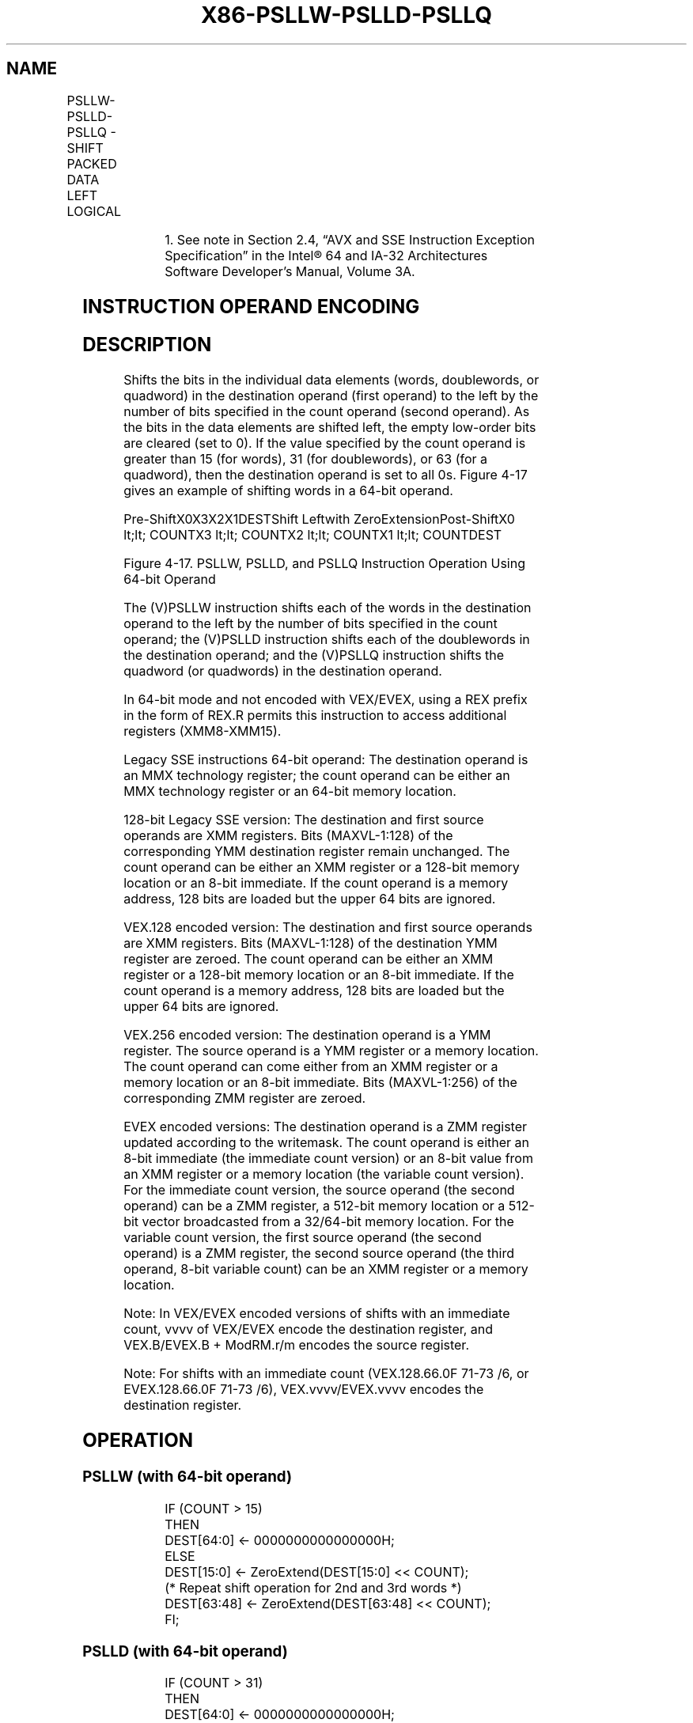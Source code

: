 .nh
.TH "X86-PSLLW-PSLLD-PSLLQ" "7" "May 2019" "TTMO" "Intel x86-64 ISA Manual"
.SH NAME
PSLLW-PSLLD-PSLLQ - SHIFT PACKED DATA LEFT LOGICAL
.TS
allbox;
l l l l l 
l l l l l .
\fB\fCOpcode/Instruction\fR	\fB\fCOp/En\fR	\fB\fC64/32 bit Mode Support\fR	\fB\fCCPUID Feature Flag\fR	\fB\fCDescription\fR
NP 0F F1 /mm, mm/m64	A	V/V	MMX	T{
Shift words in mm/m64 while shifting in 0s.
T}
66 0F F1 /xmm2/m128	A	V/V	SSE2	T{
Shift words in xmm2/m128 while shifting in 0s.
T}
NP 0F 71 /6 ib PSLLW imm8	B	V/V	MMX	T{
Shift words in imm8 while shifting in 0s.
T}
66 0F 71 /6 ib PSLLW imm8	B	V/V	SSE2	T{
Shift words in imm8 while shifting in 0s.
T}
NP 0F F2 /mm, mm/m64	A	V/V	MMX	T{
Shift doublewords in mm/m64 while shifting in 0s.
T}
66 0F F2 /xmm2/m128	A	V/V	SSE2	T{
Shift doublewords in xmm2/m128 while shifting in 0s.
T}
NP 0F 72 /6 ib1 PSLLD mm, imm8	B	V/V	MMX	T{
Shift doublewords in imm8 while shifting in 0s.
T}
66 0F 72 /6 ib PSLLD imm8	B	V/V	SSE2	T{
Shift doublewords in imm8 while shifting in 0s.
T}
NP 0F F3 /mm, mm/m64	A	V/V	MMX	T{
Shift quadword in mm/m64 while shifting in 0s.
T}
66 0F F3 /xmm2/m128	A	V/V	SSE2	T{
Shift quadwords in xmm2/m128 while shifting in 0s.
T}
NP 0F 73 /6 ib1 PSLLQ mm, imm8	B	V/V	MMX	T{
Shift quadword in imm8 while shifting in 0s.
T}
66 0F 73 /6 ib PSLLQ imm8	B	V/V	SSE2	T{
Shift quadwords in imm8 while shifting in 0s.
T}
T{
VEX.128.66.0F.WIG F1 /r VPSLLW xmm1, xmm2, xmm3/m128
T}
	C	V/V	AVX	T{
Shift words in xmm3/m128 while shifting in 0s.
T}
T{
VEX.128.66.0F.WIG 71 /6 ib VPSLLW xmm1, xmm2, imm8
T}
	D	V/V	AVX	T{
Shift words in imm8 while shifting in 0s.
T}
T{
VEX.128.66.0F.WIG F2 /r VPSLLD xmm1, xmm2, xmm3/m128
T}
	C	V/V	AVX	T{
Shift doublewords in xmm3/m128 while shifting in 0s.
T}
T{
VEX.128.66.0F.WIG 72 /6 ib VPSLLD xmm1, xmm2, imm8
T}
	D	V/V	AVX	T{
Shift doublewords in imm8 while shifting in 0s.
T}
T{
VEX.128.66.0F.WIG F3 /r VPSLLQ xmm1, xmm2, xmm3/m128
T}
	C	V/V	AVX	T{
Shift quadwords in xmm3/m128 while shifting in 0s.
T}
T{
VEX.128.66.0F.WIG 73 /6 ib VPSLLQ xmm1, xmm2, imm8
T}
	D	V/V	AVX	T{
Shift quadwords in imm8 while shifting in 0s.
T}
T{
VEX.256.66.0F.WIG F1 /r VPSLLW ymm1, ymm2, xmm3/m128
T}
	C	V/V	AVX2	T{
Shift words in xmm3/m128 while shifting in 0s.
T}
T{
VEX.256.66.0F.WIG 71 /6 ib VPSLLW ymm1, ymm2, imm8
T}
	D	V/V	AVX2	T{
Shift words in imm8 while shifting in 0s.
T}
.TE

.TS
allbox;
l l l l l 
l l l l l .
T{
VEX.256.66.0F.WIG F2 /r VPSLLD ymm1, ymm2, xmm3/m128
T}
	C	V/V	AVX2	T{
Shift doublewords in xmm3/m128 while shifting in 0s.
T}
T{
VEX.256.66.0F.WIG 72 /6 ib VPSLLD ymm1, ymm2, imm8
T}
	D	V/V	AVX2	T{
Shift doublewords in imm8 while shifting in 0s.
T}
T{
VEX.256.66.0F.WIG F3 /r VPSLLQ ymm1, ymm2, xmm3/m128
T}
	C	V/V	AVX2	T{
Shift quadwords in xmm3/m128 while shifting in 0s.
T}
T{
VEX.256.66.0F.WIG 73 /6 ib VPSLLQ ymm1, ymm2, imm8
T}
	D	V/V	AVX2	T{
Shift quadwords in imm8 while shifting in 0s.
T}
T{
EVEX.128.66.0F.WIG F1 /r VPSLLW xmm1 {k1}{z}, xmm2, xmm3/m128
T}
	G	V/V	AVX512VL AVX512BW	T{
Shift words in xmm2 left by amount specified in xmm3/m128 while shifting in 0s using writemask k1.
T}
T{
EVEX.256.66.0F.WIG F1 /r VPSLLW ymm1 {k1}{z}, ymm2, xmm3/m128
T}
	G	V/V	AVX512VL AVX512BW	T{
Shift words in ymm2 left by amount specified in xmm3/m128 while shifting in 0s using writemask k1.
T}
T{
EVEX.512.66.0F.WIG F1 /r VPSLLW zmm1 {k1}{z}, zmm2, xmm3/m128
T}
	G	V/V	AVX512BW	T{
Shift words in zmm2 left by amount specified in xmm3/m128 while shifting in 0s using writemask k1.
T}
T{
EVEX.128.66.0F.WIG 71 /6 ib VPSLLW xmm1 {k1}{z}, xmm2/m128, imm8
T}
	E	V/V	AVX512VL AVX512BW	T{
Shift words in xmm2/m128 left by imm8 while shifting in 0s using writemask k1.
T}
T{
EVEX.256.66.0F.WIG 71 /6 ib VPSLLW ymm1 {k1}{z}, ymm2/m256, imm8
T}
	E	V/V	AVX512VL AVX512BW	T{
Shift words in ymm2/m256 left by imm8 while shifting in 0s using writemask k1.
T}
T{
EVEX.512.66.0F.WIG 71 /6 ib VPSLLW zmm1 {k1}{z}, zmm2/m512, imm8
T}
	E	V/V	AVX512BW	T{
Shift words in zmm2/m512 left by imm8 while shifting in 0 using writemask k1.
T}
T{
EVEX.128.66.0F.W0 F2 /r VPSLLD xmm1 {k1}{z}, xmm2, xmm3/m128
T}
	G	V/V	AVX512VL AVX512F	T{
Shift doublewords in xmm2 left by amount specified in xmm3/m128 while shifting in 0s under writemask k1.
T}
T{
EVEX.256.66.0F.W0 F2 /r VPSLLD ymm1 {k1}{z}, ymm2, xmm3/m128
T}
	G	V/V	AVX512VL AVX512F	T{
Shift doublewords in ymm2 left by amount specified in xmm3/m128 while shifting in 0s under writemask k1.
T}
T{
EVEX.512.66.0F.W0 F2 /r VPSLLD zmm1 {k1}{z}, zmm2, xmm3/m128
T}
	G	V/V	AVX512F	T{
Shift doublewords in zmm2 left by amount specified in xmm3/m128 while shifting in 0s under writemask k1.
T}
T{
EVEX.128.66.0F.W0 72 /6 ib VPSLLD xmm1 {k1}{z}, xmm2/m128/m32bcst, imm8
T}
	F	V/V	AVX512VL AVX512F	T{
Shift doublewords in xmm2/m128/m32bcst left by imm8 while shifting in 0s using writemask k1.
T}
T{
EVEX.256.66.0F.W0 72 /6 ib VPSLLD ymm1 {k1}{z}, ymm2/m256/m32bcst, imm8
T}
	F	V/V	AVX512VL AVX512F	T{
Shift doublewords in ymm2/m256/m32bcst left by imm8 while shifting in 0s using writemask k1.
T}
T{
EVEX.512.66.0F.W0 72 /6 ib VPSLLD zmm1 {k1}{z}, zmm2/m512/m32bcst, imm8
T}
	F	V/V	AVX512F	T{
Shift doublewords in zmm2/m512/m32bcst left by imm8 while shifting in 0s using writemask k1.
T}
T{
EVEX.128.66.0F.W1 F3 /r VPSLLQ xmm1 {k1}{z}, xmm2, xmm3/m128
T}
	G	V/V	AVX512VL AVX512F	T{
Shift quadwords in xmm2 left by amount specified in xmm3/m128 while shifting in 0s using writemask k1.
T}
T{
EVEX.256.66.0F.W1 F3 /r VPSLLQ ymm1 {k1}{z}, ymm2, xmm3/m128
T}
	G	V/V	AVX512VL AVX512F	T{
Shift quadwords in ymm2 left by amount specified in xmm3/m128 while shifting in 0s using writemask k1.
T}
T{
EVEX.512.66.0F.W1 F3 /r VPSLLQ zmm1 {k1}{z}, zmm2, xmm3/m128
T}
	G	V/V	AVX512F	T{
Shift quadwords in zmm2 left by amount specified in xmm3/m128 while shifting in 0s using writemask k1.
T}
T{
EVEX.128.66.0F.W1 73 /6 ib VPSLLQ xmm1 {k1}{z}, xmm2/m128/m64bcst, imm8
T}
	F	V/V	AVX512VL AVX512F	T{
Shift quadwords in xmm2/m128/m64bcst left by imm8 while shifting in 0s using writemask k1.
T}
T{
EVEX.256.66.0F.W1 73 /6 ib VPSLLQ ymm1 {k1}{z}, ymm2/m256/m64bcst, imm8
T}
	F	V/V	AVX512VL AVX512F	T{
Shift quadwords in ymm2/m256/m64bcst left by imm8 while shifting in 0s using writemask k1.
T}
T{
EVEX.512.66.0F.W1 73 /6 ib VPSLLQ zmm1 {k1}{z}, zmm2/m512/m64bcst, imm8
T}
	F	V/V	AVX512F	T{
Shift quadwords in zmm2/m512/m64bcst left by imm8 while shifting in 0s using writemask k1.
T}
.TE

.PP
.RS

.PP
1\&. See note in Section 2.4, “AVX and SSE Instruction Exception
Specification” in the Intel® 64 and IA\-32 Architectures Software
Developer’s Manual, Volume 3A.

.RE

.SH INSTRUCTION OPERAND ENCODING
.TS
allbox;
l l l l l l 
l l l l l l .
Op/En	Tuple Type	Operand 1	Operand 2	Operand 3	Operand 4
A	NA	ModRM:reg (r, w)	ModRM:r/m (r)	NA	NA
B	NA	ModRM:r/m (r, w)	imm8	NA	NA
C	NA	ModRM:reg (w)	VEX.vvvv (r)	ModRM:r/m (r)	NA
D	NA	VEX.vvvv (w)	ModRM:r/m (r)	imm8	NA
E	Full Mem	EVEX.vvvv (w)	ModRM:r/m (R)	Imm8	NA
F	Full	EVEX.vvvv (w)	ModRM:r/m (R)	Imm8	NA
G	Mem128	ModRM:reg (w)	VEX.vvvv (r)	ModRM:r/m (r)	NA
.TE

.SH DESCRIPTION
.PP
Shifts the bits in the individual data elements (words, doublewords, or
quadword) in the destination operand (first operand) to the left by the
number of bits specified in the count operand (second operand). As the
bits in the data elements are shifted left, the empty low\-order bits are
cleared (set to 0). If the value specified by the count operand is
greater than 15 (for words), 31 (for doublewords), or 63 (for a
quadword), then the destination operand is set to all 0s. Figure 4\-17
gives an example of shifting words in a 64\-bit operand.

.PP
Pre\-ShiftX0X3X2X1DESTShift Leftwith ZeroExtensionPost\-ShiftX0 \&lt;\&lt;
COUNTX3 \&lt;\&lt; COUNTX2 \&lt;\&lt; COUNTX1 \&lt;\&lt; COUNTDEST

.PP
Figure 4\-17. PSLLW, PSLLD, and PSLLQ Instruction Operation Using 64\-bit
Operand

.PP
The (V)PSLLW instruction shifts each of the words in the destination
operand to the left by the number of bits specified in the count
operand; the (V)PSLLD instruction shifts each of the doublewords in the
destination operand; and the (V)PSLLQ instruction shifts the quadword
(or quadwords) in the destination operand.

.PP
In 64\-bit mode and not encoded with VEX/EVEX, using a REX prefix in the
form of REX.R permits this instruction to access additional registers
(XMM8\-XMM15).

.PP
Legacy SSE instructions 64\-bit operand: The destination operand is an
MMX technology register; the count operand can be either an MMX
technology register or an 64\-bit memory location.

.PP
128\-bit Legacy SSE version: The destination and first source operands
are XMM registers. Bits (MAXVL\-1:128) of the corresponding YMM
destination register remain unchanged. The count operand can be either
an XMM register or a 128\-bit memory location or an 8\-bit immediate. If
the count operand is a memory address, 128 bits are loaded but the upper
64 bits are ignored.

.PP
VEX.128 encoded version: The destination and first source operands are
XMM registers. Bits (MAXVL\-1:128) of the destination YMM register are
zeroed. The count operand can be either an XMM register or a 128\-bit
memory location or an 8\-bit immediate. If the count operand is a memory
address, 128 bits are loaded but the upper 64 bits are ignored.

.PP
VEX.256 encoded version: The destination operand is a YMM register. The
source operand is a YMM register or a memory location. The count operand
can come either from an XMM register or a memory location or an 8\-bit
immediate. Bits (MAXVL\-1:256) of the corresponding ZMM register are
zeroed.

.PP
EVEX encoded versions: The destination operand is a ZMM register updated
according to the writemask. The count operand is either an 8\-bit
immediate (the immediate count version) or an 8\-bit value from an XMM
register or a memory location (the variable count version). For the
immediate count version, the source operand (the second operand) can be
a ZMM register, a 512\-bit memory location or a 512\-bit vector
broadcasted from a 32/64\-bit memory location. For the variable count
version, the first source operand (the second operand) is a ZMM
register, the second source operand (the third operand, 8\-bit variable
count) can be an XMM register or a memory location.

.PP
Note: In VEX/EVEX encoded versions of shifts with an immediate count,
vvvv of VEX/EVEX encode the destination register, and VEX.B/EVEX.B +
ModRM.r/m encodes the source register.

.PP
Note: For shifts with an immediate count (VEX.128.66.0F 71\-73 /6, or
EVEX.128.66.0F 71\-73 /6), VEX.vvvv/EVEX.vvvv encodes the destination
register.

.SH OPERATION
.SS PSLLW (with 64\-bit operand)
.PP
.RS

.nf
IF (COUNT > 15)
THEN
    DEST[64:0] ← 0000000000000000H;
ELSE
    DEST[15:0] ← ZeroExtend(DEST[15:0] << COUNT);
    (* Repeat shift operation for 2nd and 3rd words *)
    DEST[63:48] ← ZeroExtend(DEST[63:48] << COUNT);
FI;

.fi
.RE

.SS PSLLD (with 64\-bit operand)
.PP
.RS

.nf
IF (COUNT > 31)
THEN
    DEST[64:0] ← 0000000000000000H;
ELSE
    DEST[31:0] ← ZeroExtend(DEST[31:0] << COUNT);
    DEST[63:32] ← ZeroExtend(DEST[63:32] << COUNT);
FI;

.fi
.RE

.SS PSLLQ (with 64\-bit operand)
.PP
.RS

.nf
    IF (COUNT > 63)
    THEN
        DEST[64:0] ← 0000000000000000H;
    ELSE
        DEST ← ZeroExtend(DEST << COUNT);
    FI;
LOGICAL\_LEFT\_SHIFT\_WORDS(SRC, COUNT\_SRC)
COUNT ←COUNT\_SRC[63:0];
IF (COUNT > 15)
THEN
    DEST[127:0] ←00000000000000000000000000000000H
ELSE
    DEST[15:0]←ZeroExtend(SRC[15:0] << COUNT);
    (* Repeat shift operation for 2nd through 7th words *)
    DEST[127:112]←ZeroExtend(SRC[127:112] << COUNT);
FI;
LOGICAL\_LEFT\_SHIFT\_DWORDS1(SRC, COUNT\_SRC)
COUNT ← COUNT\_SRC[63:0];
IF (COUNT > 31)
THEN
    DEST[31:0] ← 0
ELSE
    DEST[31:0]←ZeroExtend(SRC[31:0] << COUNT);
FI;
LOGICAL\_LEFT\_SHIFT\_DWORDS(SRC, COUNT\_SRC)
COUNT ←COUNT\_SRC[63:0];
IF (COUNT > 31)
THEN
    DEST[127:0] ←00000000000000000000000000000000H
ELSE
    DEST[31:0]←ZeroExtend(SRC[31:0] << COUNT);
    (* Repeat shift operation for 2nd through 3rd words *)
    DEST[127:96]←ZeroExtend(SRC[127:96] << COUNT);
FI;
LOGICAL\_LEFT\_SHIFT\_QWORDS1(SRC, COUNT\_SRC)
COUNT ← COUNT\_SRC[63:0];
IF (COUNT > 63)
THEN
    DEST[63:0] ← 0
ELSE
    DEST[63:0]←ZeroExtend(SRC[63:0] << COUNT);
FI;
LOGICAL\_LEFT\_SHIFT\_QWORDS(SRC, COUNT\_SRC)
COUNT ←COUNT\_SRC[63:0];
IF (COUNT > 63)
THEN
    DEST[127:0] ←00000000000000000000000000000000H
ELSE
    DEST[63:0]←ZeroExtend(SRC[63:0] << COUNT);
    DEST[127:64]←ZeroExtend(SRC[127:64] << COUNT);
FI;
LOGICAL\_LEFT\_SHIFT\_WORDS\_256b(SRC, COUNT\_SRC)
COUNT ←COUNT\_SRC[63:0];
IF (COUNT > 15)
THEN
    DEST[127:0] ←00000000000000000000000000000000H
    DEST[255:128] ←00000000000000000000000000000000H
ELSE
    DEST[15:0]←ZeroExtend(SRC[15:0] << COUNT);
    (* Repeat shift operation for 2nd through 15th words *)
    DEST[255:240]←ZeroExtend(SRC[255:240] << COUNT);
FI;
LOGICAL\_LEFT\_SHIFT\_DWORDS\_256b(SRC, COUNT\_SRC)
COUNT ←COUNT\_SRC[63:0];
IF (COUNT > 31)
THEN
    DEST[127:0] ←00000000000000000000000000000000H
    DEST[255:128] ←00000000000000000000000000000000H
ELSE
    DEST[31:0]←ZeroExtend(SRC[31:0] << COUNT);
    (* Repeat shift operation for 2nd through 7th words *)
    DEST[255:224]←ZeroExtend(SRC[255:224] << COUNT);
FI;
LOGICAL\_LEFT\_SHIFT\_QWORDS\_256b(SRC, COUNT\_SRC)
COUNT ←COUNT\_SRC[63:0];
IF (COUNT > 63)
THEN
    DEST[127:0] ←00000000000000000000000000000000H
    DEST[255:128] ←00000000000000000000000000000000H
ELSE
    DEST[63:0]←ZeroExtend(SRC[63:0] << COUNT);
    DEST[127:64]←ZeroExtend(SRC[127:64] << COUNT)
    DEST[191:128]←ZeroExtend(SRC[191:128] << COUNT);
    DEST[255:192]←ZeroExtend(SRC[255:192] << COUNT);
FI;

.fi
.RE

.SS VPSLLW (EVEX versions, xmm/m128)
.PP
.RS

.nf
(KL, VL) = (8, 128), (16, 256), (32, 512)
IF VL = 128
    TMP\_DEST[127:0]←LOGICAL\_LEFT\_SHIFT\_WORDS\_128b(SRC1[127:0], SRC2)
FI;
IF VL = 256
    TMP\_DEST[255:0]←LOGICAL\_LEFT\_SHIFT\_WORDS\_256b(SRC1[255:0], SRC2)
FI;
IF VL = 512
    TMP\_DEST[255:0]←LOGICAL\_LEFT\_SHIFT\_WORDS\_256b(SRC1[255:0], SRC2)
    TMP\_DEST[511:256]←LOGICAL\_LEFT\_SHIFT\_WORDS\_256b(SRC1[511:256], SRC2)
FI;
FOR j←0 TO KL\-1
    i←j * 16
    IF k1[j] OR *no writemask*
        THEN DEST[i+15:i]←TMP\_DEST[i+15:i]
        ELSE
            IF *merging\-masking*
                        ; merging\-masking
                THEN *DEST[i+15:i] remains unchanged*
                ELSE *zeroing\-masking*
                            ; zeroing\-masking
                    DEST[i+15:i] = 0
            FI
    FI;
ENDFOR
DEST[MAXVL\-1:VL] ← 0

.fi
.RE

.SS VPSLLW (EVEX versions, imm8)
.PP
.RS

.nf
(KL, VL) = (8, 128), (16, 256), (32, 512)
IF VL = 128
    TMP\_DEST[127:0]←LOGICAL\_LEFT\_SHIFT\_WORDS\_128b(SRC1[127:0], imm8)
FI;
IF VL = 256
    TMP\_DEST[255:0]←LOGICAL\_RIGHT\_SHIFT\_WORDS\_256b(SRC1[255:0], imm8)
FI;
IF VL = 512
    TMP\_DEST[255:0]←LOGICAL\_LEFT\_SHIFT\_WORDS\_256b(SRC1[255:0], imm8)
    TMP\_DEST[511:256]←LOGICAL\_LEFT\_SHIFT\_WORDS\_256b(SRC1[511:256], imm8)
FI;
FOR j←0 TO KL\-1
    i←j * 16
    IF k1[j] OR *no writemask*
        THEN DEST[i+15:i]←TMP\_DEST[i+15:i]
        ELSE
            IF *merging\-masking*
                        ; merging\-masking
                THEN *DEST[i+15:i] remains unchanged*
                ELSE *zeroing\-masking*
                            ; zeroing\-masking
                    DEST[i+15:i] = 0
            FI
    FI;
ENDFOR
DEST[MAXVL\-1:VL] ← 0

.fi
.RE

.SS VPSLLW (ymm, ymm, xmm/m128) \- VEX.256 encoding
.PP
.RS

.nf
DEST[255:0]←LOGICAL\_LEFT\_SHIFT\_WORDS\_256b(SRC1, SRC2)
DEST[MAXVL\-1:256] ←0;

.fi
.RE

.SS VPSLLW (ymm, imm8) \- VEX.256 encoding
.PP
.RS

.nf
DEST[255:0]←LOGICAL\_LEFT\_SHIFT\_WORD\_256b(SRC1, imm8)
DEST[MAXVL\-1:256] ←0;

.fi
.RE

.SS VPSLLW (xmm, xmm, xmm/m128) \- VEX.128 encoding
.PP
.RS

.nf
DEST[127:0]←LOGICAL\_LEFT\_SHIFT\_WORDS(SRC1, SRC2)
DEST[MAXVL\-1:128] ←0

.fi
.RE

.SS VPSLLW (xmm, imm8) \- VEX.128 encoding
.PP
.RS

.nf
DEST[127:0]←LOGICAL\_LEFT\_SHIFT\_WORDS(SRC1, imm8)
DEST[MAXVL\-1:128] ←0

.fi
.RE

.SS PSLLW (xmm, xmm, xmm/m128)
.PP
.RS

.nf
DEST[127:0]←LOGICAL\_LEFT\_SHIFT\_WORDS(DEST, SRC)
DEST[MAXVL\-1:128] (Unmodified)

.fi
.RE

.SS PSLLW (xmm, imm8)
.PP
.RS

.nf
DEST[127:0]←LOGICAL\_LEFT\_SHIFT\_WORDS(DEST, imm8)
DEST[MAXVL\-1:128] (Unmodified)

.fi
.RE

.SS VPSLLD (EVEX versions, imm8)
.PP
.RS

.nf
(KL, VL) = (4, 128), (8, 256), (16, 512)
FOR j←0 TO KL\-1
    i←j * 32
    IF k1[j] OR *no writemask* THEN
            IF (EVEX.b = 1) AND (SRC1 *is memory*)
                THEN DEST[i+31:i]←LOGICAL\_LEFT\_SHIFT\_DWORDS1(SRC1[31:0], imm8)
                ELSE DEST[i+31:i]←LOGICAL\_LEFT\_SHIFT\_DWORDS1(SRC1[i+31:i], imm8)
            FI;
        ELSE
            IF *merging\-masking* ; merging\-masking
                THEN *DEST[i+31:i] remains unchanged*
                ELSE *zeroing\-masking*
                        ; zeroing\-masking
                    DEST[i+31:i] ← 0
            FI
    FI;
ENDFOR
DEST[MAXVL\-1:VL] ← 0

.fi
.RE

.SS VPSLLD (EVEX versions, xmm/m128)
.PP
.RS

.nf
(KL, VL) = (4, 128), (8, 256), (16, 512)
IF VL = 128
    TMP\_DEST[127:0]←LOGICAL\_LEFT\_SHIFT\_DWORDS\_128b(SRC1[127:0], SRC2)
FI;
IF VL = 256
    TMP\_DEST[255:0]←LOGICAL\_LEFT\_SHIFT\_DWORDS\_256b(SRC1[255:0], SRC2)
FI;
IF VL = 512
    TMP\_DEST[255:0]←LOGICAL\_LEFT\_SHIFT\_DWORDS\_256b(SRC1[255:0], SRC2)
    TMP\_DEST[511:256]←LOGICAL\_LEFT\_SHIFT\_DWORDS\_256b(SRC1[511:256], SRC2)
FI;
FOR j←0 TO KL\-1
    i←j * 32
    IF k1[j] OR *no writemask*
        THEN DEST[i+31:i]←TMP\_DEST[i+31:i]
        ELSE
            IF *merging\-masking*
                        ; merging\-masking
                THEN *DEST[i+31:i] remains unchanged*
                ELSE *zeroing\-masking*
                            ; zeroing\-masking
                    DEST[i+31:i] ← 0
            FI
    FI;
ENDFOR
DEST[MAXVL\-1:VL] ← 0

.fi
.RE

.SS VPSLLD (ymm, ymm, xmm/m128) \- VEX.256 encoding
.PP
.RS

.nf
DEST[255:0]←LOGICAL\_LEFT\_SHIFT\_DWORDS\_256b(SRC1, SRC2)
DEST[MAXVL\-1:256] ←0;

.fi
.RE

.SS VPSLLD (ymm, imm8) \- VEX.256 encoding
.PP
.RS

.nf
DEST[255:0]←LOGICAL\_LEFT\_SHIFT\_DWORDS\_256b(SRC1, imm8)
DEST[MAXVL\-1:256] ←0;

.fi
.RE

.SS VPSLLD (xmm, xmm, xmm/m128) \- VEX.128 encoding
.PP
.RS

.nf
DEST[127:0]←LOGICAL\_LEFT\_SHIFT\_DWORDS(SRC1, SRC2)
DEST[MAXVL\-1:128] ←0

.fi
.RE

.SS VPSLLD (xmm, imm8) \- VEX.128 encoding
.PP
.RS

.nf
DEST[127:0]←LOGICAL\_LEFT\_SHIFT\_DWORDS(SRC1, imm8)
DEST[MAXVL\-1:128] ←0

.fi
.RE

.SS PSLLD (xmm, xmm, xmm/m128)
.PP
.RS

.nf
DEST[127:0]←LOGICAL\_LEFT\_SHIFT\_DWORDS(DEST, SRC)
DEST[MAXVL\-1:128] (Unmodified)

.fi
.RE

.SS PSLLD (xmm, imm8)
.PP
.RS

.nf
DEST[127:0]←LOGICAL\_LEFT\_SHIFT\_DWORDS(DEST, imm8)
DEST[MAXVL\-1:128] (Unmodified)

.fi
.RE

.SS VPSLLQ (EVEX versions, imm8)
.PP
.RS

.nf
(KL, VL) = (2, 128), (4, 256), (8, 512)
FOR j←0 TO KL\-1
    i←j * 64
    IF k1[j] OR *no writemask* THEN
            IF (EVEX.b = 1) AND (SRC1 *is memory*)
                THEN DEST[i+63:i]←LOGICAL\_LEFT\_SHIFT\_QWORDS1(SRC1[63:0], imm8)
                ELSE DEST[i+63:i]←LOGICAL\_LEFT\_SHIFT\_QWORDS1(SRC1[i+63:i], imm8)
            FI;
        ELSE
            IF *merging\-masking* ; merging\-masking
                THEN *DEST[i+63:i] remains unchanged*
                ELSE *zeroing\-masking*
                        ; zeroing\-masking
                    DEST[i+63:i] ← 0
            FI
    FI;
ENDFOR

.fi
.RE

.SS VPSLLQ (EVEX versions, xmm/m128)
.PP
.RS

.nf
(KL, VL) = (2, 128), (4, 256), (8, 512)
IF VL = 128
    TMP\_DEST[127:0]←LOGICAL\_LEFT\_SHIFT\_QWORDS\_128b(SRC1[127:0], SRC2)
FI;
IF VL = 256
    TMP\_DEST[255:0]←LOGICAL\_LEFT\_SHIFT\_QWORDS\_256b(SRC1[255:0], SRC2)
FI;
IF VL = 512
    TMP\_DEST[255:0]←LOGICAL\_LEFT\_SHIFT\_QWORDS\_256b(SRC1[255:0], SRC2)
    TMP\_DEST[511:256]←LOGICAL\_LEFT\_SHIFT\_QWORDS\_256b(SRC1[511:256], SRC2)
FI;
FOR j←0 TO KL\-1
    i←j * 64
    IF k1[j] OR *no writemask*
        THEN DEST[i+63:i]←TMP\_DEST[i+63:i]
        ELSE
            IF *merging\-masking*
                        ; merging\-masking
                THEN *DEST[i+63:i] remains unchanged*
                ELSE *zeroing\-masking*
                            ; zeroing\-masking
                    DEST[i+63:i] ← 0
            FI
    FI;
ENDFOR
DEST[MAXVL\-1:VL] ←0

.fi
.RE

.SS VPSLLQ (ymm, ymm, xmm/m128) \- VEX.256 encoding
.PP
.RS

.nf
DEST[255:0]←LOGICAL\_LEFT\_SHIFT\_QWORDS\_256b(SRC1, SRC2)
DEST[MAXVL\-1:256] ←0;

.fi
.RE

.SS VPSLLQ (ymm, imm8) \- VEX.256 encoding
.PP
.RS

.nf
DEST[255:0]←LOGICAL\_LEFT\_SHIFT\_QWORDS\_256b(SRC1, imm8)
DEST[MAXVL\-1:256] ←0;

.fi
.RE

.SS VPSLLQ (xmm, xmm, xmm/m128) \- VEX.128 encoding
.PP
.RS

.nf
DEST[127:0]←LOGICAL\_LEFT\_SHIFT\_QWORDS(SRC1, SRC2)
DEST[MAXVL\-1:128] ←0

.fi
.RE

.SS VPSLLQ (xmm, imm8) \- VEX.128 encoding
.PP
.RS

.nf
DEST[127:0]←LOGICAL\_LEFT\_SHIFT\_QWORDS(SRC1, imm8)
DEST[MAXVL\-1:128] ←0

.fi
.RE

.SS PSLLQ (xmm, xmm, xmm/m128)
.PP
.RS

.nf
DEST[127:0]←LOGICAL\_LEFT\_SHIFT\_QWORDS(DEST, SRC)
DEST[MAXVL\-1:128] (Unmodified)

.fi
.RE

.SS PSLLQ (xmm, imm8)
.PP
.RS

.nf
DEST[127:0]←LOGICAL\_LEFT\_SHIFT\_QWORDS(DEST, imm8)
DEST[MAXVL\-1:128] (Unmodified)

.fi
.RE

.SH INTEL C/C++ COMPILER INTRINSIC EQUIVALENTS
.PP
.RS

.nf
VPSLLD \_\_m512i \_mm512\_slli\_epi32(\_\_m512i a, unsigned int imm);

VPSLLD \_\_m512i \_mm512\_mask\_slli\_epi32(\_\_m512i s, \_\_mmask16 k, \_\_m512i a, unsigned int imm);

VPSLLD \_\_m512i \_mm512\_maskz\_slli\_epi32( \_\_mmask16 k, \_\_m512i a, unsigned int imm);

VPSLLD \_\_m256i \_mm256\_mask\_slli\_epi32(\_\_m256i s, \_\_mmask8 k, \_\_m256i a, unsigned int imm);

VPSLLD \_\_m256i \_mm256\_maskz\_slli\_epi32( \_\_mmask8 k, \_\_m256i a, unsigned int imm);

VPSLLD \_\_m128i \_mm\_mask\_slli\_epi32(\_\_m128i s, \_\_mmask8 k, \_\_m128i a, unsigned int imm);

VPSLLD \_\_m128i \_mm\_maskz\_slli\_epi32( \_\_mmask8 k, \_\_m128i a, unsigned int imm);

VPSLLD \_\_m512i \_mm512\_sll\_epi32(\_\_m512i a, \_\_m128i cnt);

VPSLLD \_\_m512i \_mm512\_mask\_sll\_epi32(\_\_m512i s, \_\_mmask16 k, \_\_m512i a, \_\_m128i cnt);

VPSLLD \_\_m512i \_mm512\_maskz\_sll\_epi32( \_\_mmask16 k, \_\_m512i a, \_\_m128i cnt);

VPSLLD \_\_m256i \_mm256\_mask\_sll\_epi32(\_\_m256i s, \_\_mmask8 k, \_\_m256i a, \_\_m128i cnt);

VPSLLD \_\_m256i \_mm256\_maskz\_sll\_epi32( \_\_mmask8 k, \_\_m256i a, \_\_m128i cnt);

VPSLLD \_\_m128i \_mm\_mask\_sll\_epi32(\_\_m128i s, \_\_mmask8 k, \_\_m128i a, \_\_m128i cnt);

VPSLLD \_\_m128i \_mm\_maskz\_sll\_epi32( \_\_mmask8 k, \_\_m128i a, \_\_m128i cnt);

VPSLLQ \_\_m512i \_mm512\_mask\_slli\_epi64(\_\_m512i a, unsigned int imm);

VPSLLQ \_\_m512i \_mm512\_mask\_slli\_epi64(\_\_m512i s, \_\_mmask8 k, \_\_m512i a, unsigned int imm);

VPSLLQ \_\_m512i \_mm512\_maskz\_slli\_epi64( \_\_mmask8 k, \_\_m512i a, unsigned int imm);

VPSLLQ \_\_m256i \_mm256\_mask\_slli\_epi64(\_\_m256i s, \_\_mmask8 k, \_\_m256i a, unsigned int imm);

VPSLLQ \_\_m256i \_mm256\_maskz\_slli\_epi64( \_\_mmask8 k, \_\_m256i a, unsigned int imm);

VPSLLQ \_\_m128i \_mm\_mask\_slli\_epi64(\_\_m128i s, \_\_mmask8 k, \_\_m128i a, unsigned int imm);

VPSLLQ \_\_m128i \_mm\_maskz\_slli\_epi64( \_\_mmask8 k, \_\_m128i a, unsigned int imm);

VPSLLQ \_\_m512i \_mm512\_mask\_sll\_epi64(\_\_m512i a, \_\_m128i cnt);

VPSLLQ \_\_m512i \_mm512\_mask\_sll\_epi64(\_\_m512i s, \_\_mmask8 k, \_\_m512i a, \_\_m128i cnt);

VPSLLQ \_\_m512i \_mm512\_maskz\_sll\_epi64( \_\_mmask8 k, \_\_m512i a, \_\_m128i cnt);

VPSLLQ \_\_m256i \_mm256\_mask\_sll\_epi64(\_\_m256i s, \_\_mmask8 k, \_\_m256i a, \_\_m128i cnt);

VPSLLQ \_\_m256i \_mm256\_maskz\_sll\_epi64( \_\_mmask8 k, \_\_m256i a, \_\_m128i cnt);

VPSLLQ \_\_m128i \_mm\_mask\_sll\_epi64(\_\_m128i s, \_\_mmask8 k, \_\_m128i a, \_\_m128i cnt);

VPSLLQ \_\_m128i \_mm\_maskz\_sll\_epi64( \_\_mmask8 k, \_\_m128i a, \_\_m128i cnt);

VPSLLW \_\_m512i \_mm512\_slli\_epi16(\_\_m512i a, unsigned int imm);

VPSLLW \_\_m512i \_mm512\_mask\_slli\_epi16(\_\_m512i s, \_\_mmask32 k, \_\_m512i a, unsigned int imm);

VPSLLW \_\_m512i \_mm512\_maskz\_slli\_epi16( \_\_mmask32 k, \_\_m512i a, unsigned int imm);

VPSLLW \_\_m256i \_mm256\_mask\_slli\_epi16(\_\_m256i s, \_\_mmask16 k, \_\_m256i a, unsigned int imm);

VPSLLW \_\_m256i \_mm256\_maskz\_slli\_epi16( \_\_mmask16 k, \_\_m256i a, unsigned int imm);

VPSLLW \_\_m128i \_mm\_mask\_slli\_epi16(\_\_m128i s, \_\_mmask8 k, \_\_m128i a, unsigned int imm);

VPSLLW \_\_m128i \_mm\_maskz\_slli\_epi16( \_\_mmask8 k, \_\_m128i a, unsigned int imm);

VPSLLW \_\_m512i \_mm512\_sll\_epi16(\_\_m512i a, \_\_m128i cnt);

VPSLLW \_\_m512i \_mm512\_mask\_sll\_epi16(\_\_m512i s, \_\_mmask32 k, \_\_m512i a, \_\_m128i cnt);

VPSLLW \_\_m512i \_mm512\_maskz\_sll\_epi16( \_\_mmask32 k, \_\_m512i a, \_\_m128i cnt);

VPSLLW \_\_m256i \_mm256\_mask\_sll\_epi16(\_\_m256i s, \_\_mmask16 k, \_\_m256i a, \_\_m128i cnt);

VPSLLW \_\_m256i \_mm256\_maskz\_sll\_epi16( \_\_mmask16 k, \_\_m256i a, \_\_m128i cnt);

VPSLLW \_\_m128i \_mm\_mask\_sll\_epi16(\_\_m128i s, \_\_mmask8 k, \_\_m128i a, \_\_m128i cnt);

VPSLLW \_\_m128i \_mm\_maskz\_sll\_epi16( \_\_mmask8 k, \_\_m128i a, \_\_m128i cnt);

PSLLW:\_\_m64 \_mm\_slli\_pi16 (\_\_m64 m, int count)

PSLLW:\_\_m64 \_mm\_sll\_pi16(\_\_m64 m, \_\_m64 count)

(V)PSLLW:\_\_m128i \_mm\_slli\_epi16(\_\_m64 m, int count)

(V)PSLLW:\_\_m128i \_mm\_sll\_epi16(\_\_m128i m, \_\_m128i count)

VPSLLW:\_\_m256i \_mm256\_slli\_epi16 (\_\_m256i m, int count)

VPSLLW:\_\_m256i \_mm256\_sll\_epi16 (\_\_m256i m, \_\_m128i count)

PSLLD:\_\_m64 \_mm\_slli\_pi32(\_\_m64 m, int count)

PSLLD:\_\_m64 \_mm\_sll\_pi32(\_\_m64 m, \_\_m64 count)

(V)PSLLD:\_\_m128i \_mm\_slli\_epi32(\_\_m128i m, int count)

(V)PSLLD:\_\_m128i \_mm\_sll\_epi32(\_\_m128i m, \_\_m128i count)

VPSLLD:\_\_m256i \_mm256\_slli\_epi32 (\_\_m256i m, int count)

VPSLLD:\_\_m256i \_mm256\_sll\_epi32 (\_\_m256i m, \_\_m128i count)

PSLLQ:\_\_m64 \_mm\_slli\_si64(\_\_m64 m, int count)

PSLLQ:\_\_m64 \_mm\_sll\_si64(\_\_m64 m, \_\_m64 count)

(V)PSLLQ:\_\_m128i \_mm\_slli\_epi64(\_\_m128i m, int count)

(V)PSLLQ:\_\_m128i \_mm\_sll\_epi64(\_\_m128i m, \_\_m128i count)

VPSLLQ:\_\_m256i \_mm256\_slli\_epi64 (\_\_m256i m, int count)

VPSLLQ:\_\_m256i \_mm256\_sll\_epi64 (\_\_m256i m, \_\_m128i count)

.fi
.RE

.SH FLAGS AFFECTED
.PP
None.

.SH NUMERIC EXCEPTIONS
.PP
None.

.SH OTHER EXCEPTIONS
.PP
VEX\-encoded instructions:

.PP
Syntax with RM/RVM operand encoding (A/C in the operand encoding table),
see Exceptions Type 4.

.PP
Syntax with MI/VMI operand encoding (B/D in the operand encoding table),
see Exceptions Type 7.

.PP
EVEX\-encoded VPSLLW (E in the operand encoding table), see Exceptions
Type E4NF.nb.

.PP
EVEX\-encoded VPSLLD/Q:

.PP
Syntax with Mem128 tuple type (G in the operand encoding table), see
Exceptions Type E4NF.nb.

.PP
Syntax with Full tuple type (F in the operand encoding table), see
Exceptions Type E4.

.SH SEE ALSO
.PP
x86\-manpages(7) for a list of other x86\-64 man pages.

.SH COLOPHON
.PP
This UNOFFICIAL, mechanically\-separated, non\-verified reference is
provided for convenience, but it may be incomplete or broken in
various obvious or non\-obvious ways. Refer to Intel® 64 and IA\-32
Architectures Software Developer’s Manual for anything serious.

.br
This page is generated by scripts; therefore may contain visual or semantical bugs. Please report them (or better, fix them) on https://github.com/ttmo-O/x86-manpages.

.br
MIT licensed by TTMO 2020 (Turkish Unofficial Chamber of Reverse Engineers - https://ttmo.re).
